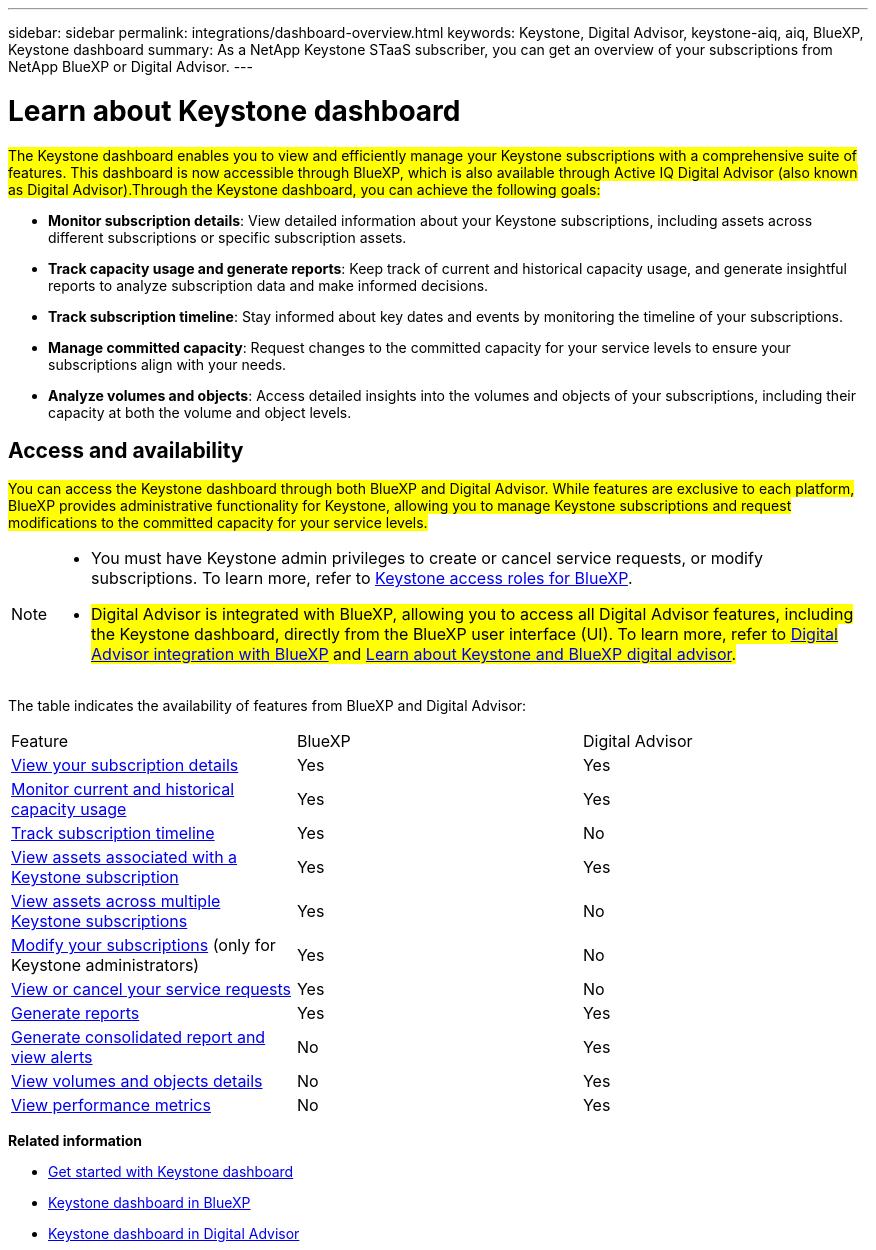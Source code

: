 ---
sidebar: sidebar
permalink: integrations/dashboard-overview.html
keywords: Keystone, Digital Advisor, keystone-aiq, aiq, BlueXP, Keystone dashboard
summary: As a NetApp Keystone STaaS subscriber, you can get an overview of your subscriptions from  NetApp BlueXP or Digital Advisor.
---

= Learn about Keystone dashboard
:hardbreaks:
:nofooter:
:icons: font
:linkattrs:
:imagesdir: ../media/

[.lead]
##The Keystone dashboard enables you to view and efficiently manage your Keystone subscriptions with a comprehensive suite of features. This dashboard is now accessible through BlueXP, which is also available through Active IQ Digital Advisor (also known as Digital Advisor).Through the Keystone dashboard, you can achieve the following goals:##

* *Monitor subscription details*: View detailed information about your Keystone subscriptions, including assets across different subscriptions or specific subscription assets.
* *Track capacity usage and generate reports*: Keep track of current and historical capacity usage, and generate insightful reports to analyze subscription data and make informed decisions.
* *Track subscription timeline*: Stay informed about key dates and events by monitoring the timeline of your subscriptions.
* *Manage committed capacity*: Request changes to the committed capacity for your service levels to ensure your subscriptions align with your needs.
* *Analyze volumes and objects*: Access detailed insights into the volumes and objects of your subscriptions, including their capacity at both the volume and object levels.

== Access and availability
##You can access the Keystone dashboard through both BlueXP and Digital Advisor. While features are exclusive to each platform, BlueXP provides administrative functionality for Keystone, allowing you to manage Keystone subscriptions and request modifications to the committed capacity for your service levels.##

[NOTE]
====
* You must have Keystone admin privileges to create or cancel service requests, or modify subscriptions. To learn more, refer to link:https://docs.netapp.com/us-en/bluexp-setup-admin/reference-iam-keystone-roles.html[Keystone access roles for BlueXP^].
* ##Digital Advisor is integrated with BlueXP, allowing you to access all Digital Advisor features, including the Keystone dashboard, directly from the BlueXP user interface (UI). To learn more, refer to link:https://docs.netapp.com/us-en/active-iq/digital-advisor-integration-with-bluexp.html#integration-overview[Digital Advisor integration with BlueXP^] and link:https://docs.netapp.com/us-en/keystone-staas/integrations/keystone-cm.html[Learn about Keystone and BlueXP digital advisor]. ##
====

The table indicates the availability of features from BlueXP and Digital Advisor:


|===

|Feature |BlueXP |Digital Advisor

a|link:../integrations/subscriptions-tab.html[View your subscription details]
|Yes
|Yes
a|link:../integrations/current-usage-tab.html[Monitor current and historical capacity usage]
|Yes
|Yes
a|link:../integrations/subscription-timeline.html[Track subscription timeline]
|Yes
|No
a|link:../integrations/assets-tab.html[View assets associated with a Keystone subscription]
|Yes
|Yes
|link:../integrations/assets.html[View assets across multiple Keystone subscriptions]
|Yes
|No
a|link:../integrations/modify-subscription.html[Modify your subscriptions] (only for Keystone administrators)
|Yes
|No
a|link:../integrations/administration-tab.html[View or cancel your service requests] 
|Yes
|No
a|link:../integrations/options.html#generate-reports-from-bluexp-or-digital-advisor[Generate reports]
|Yes
|Yes
a|link:../integrations/options.html#generate-consolidated-report-from-digital-advisor[Generate consolidated report and view alerts]
|No
|Yes
a|link:../integrations/volumes-objects-tab.html[View volumes and objects details]
|No
|Yes
a|link:../integrations/performance-tab.html[View performance metrics]
|No
|Yes

|===


*Related information*

* link:../integrations/dashboard-access.html[Get started with Keystone dashboard]
* link:../integrations/keystone-bluexp.html[Keystone dashboard in BlueXP]
* link:..//integrations/keystone-aiq.html[Keystone dashboard in Digital Advisor]
